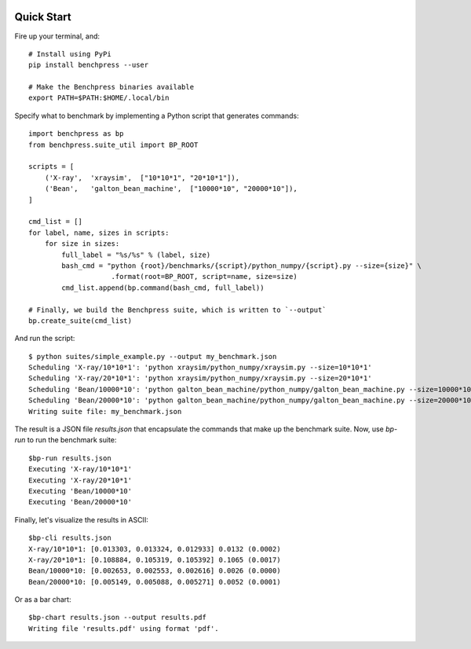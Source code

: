.. image:: https://readthedocs.org/projects/benchpress/badge/?version=latest
    :target: http://benchpress.readthedocs.org/
    :alt: Documentation Status

.. image:: https://badge.fury.io/py/benchpress.svg
    :target: https://badge.fury.io/py/benchpress

Quick Start
===========

Fire up your terminal, and::

  # Install using PyPi
  pip install benchpress --user

  # Make the Benchpress binaries available
  export PATH=$PATH:$HOME/.local/bin

Specify what to benchmark by implementing a Python script that generates commands::

    import benchpress as bp
    from benchpress.suite_util import BP_ROOT

    scripts = [
        ('X-ray',  'xraysim',  ["10*10*1", "20*10*1"]),
        ('Bean',   'galton_bean_machine',  ["10000*10", "20000*10"]),
    ]

    cmd_list = []
    for label, name, sizes in scripts:
        for size in sizes:
            full_label = "%s/%s" % (label, size)
            bash_cmd = "python {root}/benchmarks/{script}/python_numpy/{script}.py --size={size}" \
                        .format(root=BP_ROOT, script=name, size=size)
            cmd_list.append(bp.command(bash_cmd, full_label))

    # Finally, we build the Benchpress suite, which is written to `--output`
    bp.create_suite(cmd_list)


And run the script::

    $ python suites/simple_example.py --output my_benchmark.json
    Scheduling 'X-ray/10*10*1': 'python xraysim/python_numpy/xraysim.py --size=10*10*1'
    Scheduling 'X-ray/20*10*1': 'python xraysim/python_numpy/xraysim.py --size=20*10*1'
    Scheduling 'Bean/10000*10': 'python galton_bean_machine/python_numpy/galton_bean_machine.py --size=10000*10'
    Scheduling 'Bean/20000*10': 'python galton_bean_machine/python_numpy/galton_bean_machine.py --size=20000*10'
    Writing suite file: my_benchmark.json

The result is a JSON file `results.json` that encapsulate the commands that make up the benchmark suite.
Now, use `bp-run` to run the benchmark suite::

    $bp-run results.json
    Executing 'X-ray/10*10*1'
    Executing 'X-ray/20*10*1'
    Executing 'Bean/10000*10'
    Executing 'Bean/20000*10'

Finally, let's visualize the results in ASCII::

    $bp-cli results.json
    X-ray/10*10*1: [0.013303, 0.013324, 0.012933] 0.0132 (0.0002)
    X-ray/20*10*1: [0.108884, 0.105319, 0.105392] 0.1065 (0.0017)
    Bean/10000*10: [0.002653, 0.002553, 0.002616] 0.0026 (0.0000)
    Bean/20000*10: [0.005149, 0.005088, 0.005271] 0.0052 (0.0001)

Or as a bar chart::

    $bp-chart results.json --output results.pdf
    Writing file 'results.pdf' using format 'pdf'.

.. image:: https://raw.githubusercontent.com/bh107/benchpress/master/doc/source/_static/quickstart_results.png

